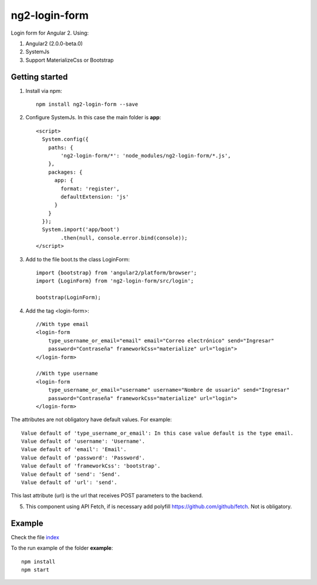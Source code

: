 ng2-login-form
================

Login form for Angular 2. Using:

1. Angular2 (2.0.0-beta.0)
2. SystemJs
3. Support MaterializeCss or Bootstrap

Getting started
---------------

1. Install via npm::

    npm install ng2-login-form --save
    
2. Configure SystemJs. In this case the main folder is **app**::

    <script>
      System.config({
        paths: {
            'ng2-login-form/*': 'node_modules/ng2-login-form/*.js',
        },
        packages: {        
          app: {
            format: 'register',
            defaultExtension: 'js'
          }
        }
      });
      System.import('app/boot')
            .then(null, console.error.bind(console));
    </script>
    
3. Add to the file boot.ts the class LoginForm::

    import {bootstrap} from 'angular2/platform/browser';
    import {LoginForm} from 'ng2-login-form/src/login';

    bootstrap(LoginForm);
    
4. Add the tag <login-form>::
    
    //With type email
    <login-form 
        type_username_or_email="email" email="Correo electrónico" send="Ingresar"
        password="Contraseña" frameworkCss="materialize" url="login">
    </login-form>
    
    //With type username
    <login-form 
        type_username_or_email="username" username="Nombre de usuario" send="Ingresar"
        password="Contraseña" frameworkCss="materialize" url="login">
    </login-form>

The attributes are not obligatory have default values. For example::
    
    Value default of 'type_username_or_email': In this case value default is the type email.
    Value default of 'username': 'Username'.
    Value default of 'email': 'Email'.
    Value default of 'password': 'Password'.
    Value default of 'frameworkCss': 'bootstrap'.
    Value default of 'send': 'Send'.
    Value default of 'url': 'send'.
    
This last attribute (url) is the url that receives POST parameters to the backend.

5. This component using API Fetch, if is necessary add polyfill https://github.com/github/fetch. Not is obligatory.
    
Example
-------

Check the file index_

To the run example of the folder **example**::

    npm install
    npm start

.. _index: https://github.com/mapeveri/ng2-login-form/blob/master/example/index.html


